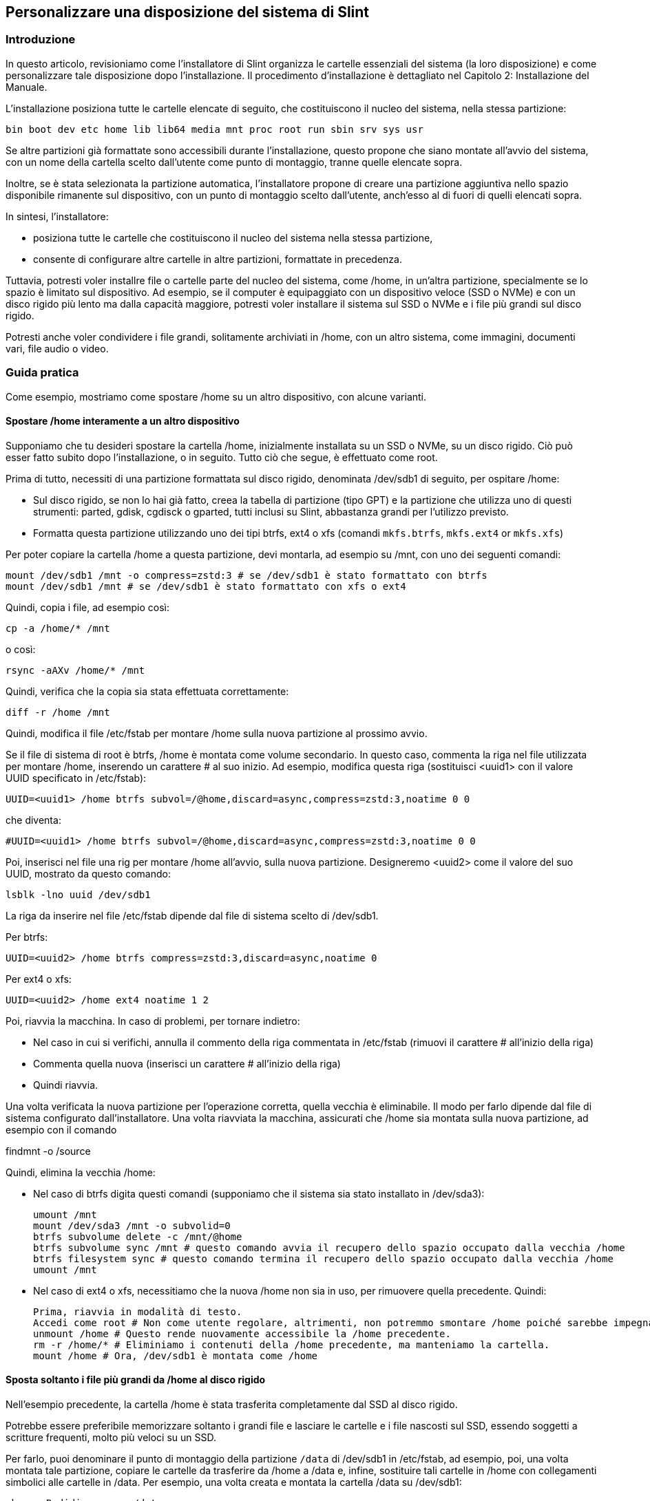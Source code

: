 == Personalizzare una disposizione del sistema di Slint

=== Introduzione

In questo articolo, revisioniamo come l'installatore di Slint organizza le cartelle essenziali del sistema (la loro disposizione) e come personalizzare tale disposizione dopo l'installazione. Il procedimento d'installazione è dettagliato nel Capitolo 2: Installazione del Manuale.

L'installazione posiziona tutte le cartelle elencate di seguito, che costituiscono il nucleo del sistema, nella stessa partizione:

 bin boot dev etc home lib lib64 media mnt proc root run sbin srv sys usr

Se altre partizioni già formattate sono accessibili durante l'installazione, questo propone che siano montate all'avvio del sistema, con un nome della cartella scelto dall'utente come punto di montaggio, tranne quelle elencate sopra.

Inoltre, se è stata selezionata la partizione automatica, l'installatore propone di creare una partizione aggiuntiva nello spazio disponibile rimanente sul dispositivo, con un punto di montaggio scelto dall'utente, anch'esso al di fuori di quelli elencati sopra.

In sintesi, l'installatore:

* posiziona tutte le cartelle che costituiscono il nucleo del sistema nella stessa partizione,
* consente di configurare altre cartelle in altre partizioni, formattate in precedenza.

Tuttavia, potresti voler installre file o cartelle parte del nucleo del sistema, come /home, in un'altra partizione, specialmente se lo spazio è limitato sul dispositivo. Ad esempio, se il computer è equipaggiato con un dispositivo veloce (SSD o NVMe) e con un disco rigido più lento ma dalla capacità maggiore, potresti voler installare il sistema sul SSD o NVMe e i file più grandi sul disco rigido.

Potresti anche voler condividere i file grandi, solitamente archiviati in /home, con un altro sistema, come immagini, documenti vari, file audio o video.

=== Guida pratica

Come esempio, mostriamo come spostare /home su un altro dispositivo, con alcune varianti.

==== Spostare /home interamente a un altro dispositivo 

Supponiamo che tu desideri spostare la cartella /home, inizialmente installata su un SSD o NVMe, su un disco rigido. Ciò può esser fatto subito dopo l'installazione, o in seguito. Tutto ciò che segue, è effettuato come root.

Prima di tutto, necessiti di una partizione formattata sul disco rigido, denominata /dev/sdb1 di seguito, per ospitare /home:

* Sul disco rigido, se non lo hai già fatto, creea la tabella di partizione (tipo GPT) e la partizione che utilizza uno di questi strumenti: parted, gdisk, cgdisck o gparted, tutti inclusi su Slint, abbastanza grandi per l'utilizzo previsto.
* Formatta questa partizione utilizzando uno dei tipi btrfs, ext4 o xfs (comandi `mkfs.btrfs`, `mkfs.ext4` or `mkfs.xfs`)

Per poter copiare la cartella /home a questa partizione, devi montarla, ad esempio su /mnt, con uno dei seguenti comandi:

 mount /dev/sdb1 /mnt -o compress=zstd:3 # se /dev/sdb1 è stato formattato con btrfs
 mount /dev/sdb1 /mnt # se /dev/sdb1 è stato formattato con xfs o ext4

Quindi, copia i file, ad esempio così:

 cp -a /home/* /mnt

o così:

 rsync -aAXv /home/* /mnt

Quindi, verifica che la copia sia stata effettuata correttamente:

 diff -r /home /mnt

Quindi, modifica il file /etc/fstab per montare /home sulla nuova partizione al prossimo avvio.

Se il file di sistema di root è btrfs, /home è montata come volume secondario. In questo caso, commenta la riga nel file utilizzata per montare /home, inserendo un carattere # al suo inizio. Ad esempio, modifica questa riga (sostituisci <uuid1> con il valore UUID specificato in /etc/fstab):

 UUID=<uuid1> /home btrfs subvol=/@home,discard=async,compress=zstd:3,noatime 0 0

che diventa:

 #UUID=<uuid1> /home btrfs subvol=/@home,discard=async,compress=zstd:3,noatime 0 0

Poi, inserisci nel file una rig per montare /home all'avvio, sulla nuova partizione. Designeremo <uuid2> come il valore del suo UUID, mostrato da questo comando:

 lsblk -lno uuid /dev/sdb1

La riga da inserire nel file /etc/fstab dipende dal file di sistema scelto di /dev/sdb1.

Per btrfs:

 UUID=<uuid2> /home btrfs compress=zstd:3,discard=async,noatime 0

Per ext4 o xfs:

 UUID=<uuid2> /home ext4 noatime 1 2

Poi, riavvia la macchina. In caso di problemi, per tornare indietro:

* Nel caso in cui si verifichi, annulla il commento della riga commentata in /etc/fstab (rimuovi il carattere # all'inizio della riga)
* Commenta quella nuova (inserisci un carattere # all'inizio della riga)
* Quindi riavvia.

Una volta verificata la nuova partizione per l'operazione corretta, quella vecchia è eliminabile. Il modo per farlo dipende dal file di sistema configurato dall'installatore. Una volta riavviata la macchina, assicurati che /home sia montata sulla nuova partizione, ad esempio con il comando

findmnt -o /source

Quindi, elimina la vecchia /home:

* Nel caso di btrfs digita questi comandi (supponiamo che il sistema sia stato installato in /dev/sda3):
+
 umount /mnt
 mount /dev/sda3 /mnt -o subvolid=0
 btrfs subvolume delete -c /mnt/@home
 btrfs subvolume sync /mnt # questo comando avvia il recupero dello spazio occupato dalla vecchia /home
 btrfs filesystem sync # questo comando termina il recupero dello spazio occupato dalla vecchia /home
 umount /mnt

* Nel caso di ext4 o xfs, necessitiamo che la nuova /home non sia in uso, per rimuovere quella precedente. Quindi:
+
 Prima, riavvia in modalità di testo.
 Accedi come root # Non come utente regolare, altrimenti, non potremmo smontare /home poiché sarebbe impegnata.
 unmount /home # Questo rende nuovamente accessibile la /home precedente.
 rm -r /home/* # Eliminiamo i contenuti della /home precedente, ma manteniamo la cartella.
 mount /home # Ora, /dev/sdb1 è montata come /home

==== Sposta soltanto i file più grandi da /home al disco rigido

Nell'esempio precedente, la cartella /home è stata trasferita completamente dal SSD al disco rigido.

Potrebbe essere preferibile memorizzare soltanto i grandi file e lasciare le cartelle e i file nascosti sul SSD, essendo soggetti a scritture frequenti, molto più veloci su un SSD.

Per farlo, puoi denominare il punto di montaggio della partizione `/data` di /dev/sdb1 in /etc/fstab, ad esempio, poi, una volta montata tale partizione, copiare le cartelle da trasferire da /home a /data e, infine, sostituire tali cartelle in /home con collegamenti simbolici alle cartelle in /data. Per esempio, una volta creata e montata la cartella /data su /dev/sdb1:

 chown -R didier:users /data
 mv /home/didier/Images /data
 ln -s /data/Images /home/didier/Images

Questo modo d'agire è da adattare se il sistema è multi-utente, ad esempio, creando una sottocartella per utente in /data.

==== Sposta /home al disco rigido ma memorizza i file modificati di frequente sul SSD 

D'altra parte, è possibile memorizzare selettivamente i file modificati frequentemente sul SSD, come quelli contenuti in ~/.mozilla, ~/.thunderbird o ~/.purple.

Ad esempio, puoi creare una cartella /data e una sottocartella /data/.thunderbird sul SSD, spostarci ~/.thunderbird, e creare un collegamento simboliico /data/.thunderbird => ~/.thunderbird.

Se è utilizzato btrfs per il sistema principale, si consiglia di creare un volume secondario per /data, con i seguenti comandi, prima di spostarci ~/.mozilla o ~/.thunderbird, come segue:

 mount /dev/sda3 /mnt subvolid=0
 btrfs subvolume create /mnt/@data
 mkdir /data
 umount /mnt

Quindi, inserisci una riga in /etc/fstab perr montare /data all'avvio di sistema (<uuid1> è il valore UUID di /dev/sda3):

 UUID=<uuid1> /data btrfs subvol=/@data,discard=async,compress=zstd:3,noatime 0 0

Quindi, riavvia e digita i seguenti comandi:

  chown -R didier:users /data
  mv /home/didier/.thunderbird /data
  ln -s /data/.thunderbird ~/.thunderbird
